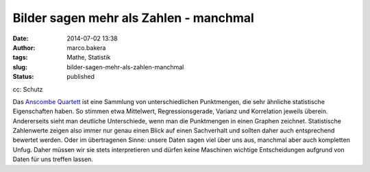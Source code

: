 Bilder sagen mehr als Zahlen - manchmal
#######################################
:date: 2014-07-02 13:38
:author: marco.bakera
:tags: Mathe, Statistik
:slug: bilder-sagen-mehr-als-zahlen-manchmal
:status: published

|cc: Schutz| 

cc: Schutz

Das `Anscombe
Quartett <https://de.wikipedia.org/wiki/Anscombe-Quartett>`__ ist eine
Sammlung von unterschiedlichen Punktmengen, die sehr ähnliche
statistische Eigenschaften haben. So stimmen etwa Mittelwert,
Regressionsgerade, Varianz und Korrelation jeweils überein. Andererseits
sieht man deutliche Unterschiede, wenn man die Punktmengen in einen
Graphen zeichnet. Statistische Zahlenwerte zeigen also immer nur genau
einen Blick auf einen Sachverhalt und sollten daher auch entsprechend
bewertet werden. Oder im übertragenen Sinne: unsere Daten sagen viel
über uns aus, manchmal aber auch kompletten Unfug. Daher müssen wir sie
stets interpretieren und dürfen keine Maschinen wichtige Entscheidungen
aufgrund von Daten für uns treffen lassen.

.. |cc: Schutz| image:: images/Anscombes_Quartet.png
   :class: size-full wp-image-1252
   :width: 100%
